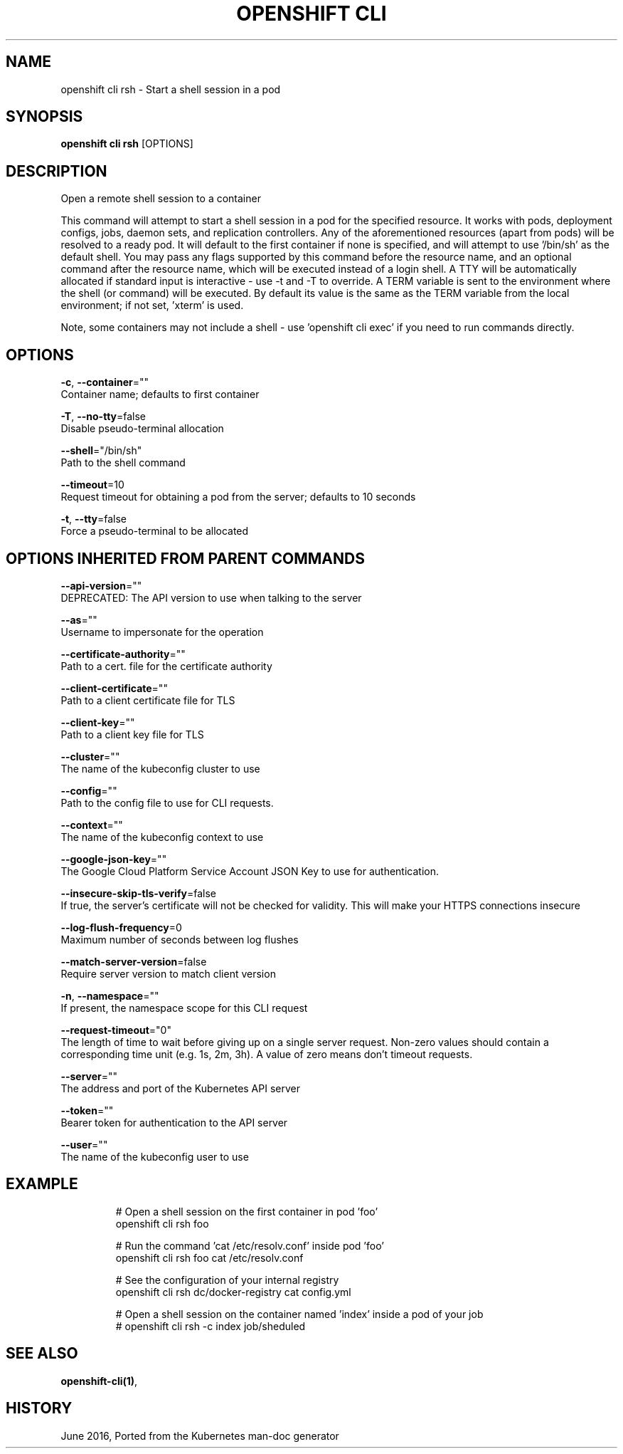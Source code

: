 .TH "OPENSHIFT CLI" "1" " Openshift CLI User Manuals" "Openshift" "June 2016"  ""


.SH NAME
.PP
openshift cli rsh \- Start a shell session in a pod


.SH SYNOPSIS
.PP
\fBopenshift cli rsh\fP [OPTIONS]


.SH DESCRIPTION
.PP
Open a remote shell session to a container

.PP
This command will attempt to start a shell session in a pod for the specified resource. It works with pods, deployment configs, jobs, daemon sets, and replication controllers. Any of the aforementioned resources (apart from pods) will be resolved to a ready pod. It will default to the first container if none is specified, and will attempt to use '/bin/sh' as the default shell. You may pass any flags supported by this command before the resource name, and an optional command after the resource name, which will be executed instead of a login shell. A TTY will be automatically allocated if standard input is interactive \- use \-t and \-T to override. A TERM variable is sent to the environment where the shell (or command) will be executed. By default its value is the same as the TERM variable from the local environment; if not set, 'xterm' is used.

.PP
Note, some containers may not include a shell \- use 'openshift cli exec' if you need to run commands directly.


.SH OPTIONS
.PP
\fB\-c\fP, \fB\-\-container\fP=""
    Container name; defaults to first container

.PP
\fB\-T\fP, \fB\-\-no\-tty\fP=false
    Disable pseudo\-terminal allocation

.PP
\fB\-\-shell\fP="/bin/sh"
    Path to the shell command

.PP
\fB\-\-timeout\fP=10
    Request timeout for obtaining a pod from the server; defaults to 10 seconds

.PP
\fB\-t\fP, \fB\-\-tty\fP=false
    Force a pseudo\-terminal to be allocated


.SH OPTIONS INHERITED FROM PARENT COMMANDS
.PP
\fB\-\-api\-version\fP=""
    DEPRECATED: The API version to use when talking to the server

.PP
\fB\-\-as\fP=""
    Username to impersonate for the operation

.PP
\fB\-\-certificate\-authority\fP=""
    Path to a cert. file for the certificate authority

.PP
\fB\-\-client\-certificate\fP=""
    Path to a client certificate file for TLS

.PP
\fB\-\-client\-key\fP=""
    Path to a client key file for TLS

.PP
\fB\-\-cluster\fP=""
    The name of the kubeconfig cluster to use

.PP
\fB\-\-config\fP=""
    Path to the config file to use for CLI requests.

.PP
\fB\-\-context\fP=""
    The name of the kubeconfig context to use

.PP
\fB\-\-google\-json\-key\fP=""
    The Google Cloud Platform Service Account JSON Key to use for authentication.

.PP
\fB\-\-insecure\-skip\-tls\-verify\fP=false
    If true, the server's certificate will not be checked for validity. This will make your HTTPS connections insecure

.PP
\fB\-\-log\-flush\-frequency\fP=0
    Maximum number of seconds between log flushes

.PP
\fB\-\-match\-server\-version\fP=false
    Require server version to match client version

.PP
\fB\-n\fP, \fB\-\-namespace\fP=""
    If present, the namespace scope for this CLI request

.PP
\fB\-\-request\-timeout\fP="0"
    The length of time to wait before giving up on a single server request. Non\-zero values should contain a corresponding time unit (e.g. 1s, 2m, 3h). A value of zero means don't timeout requests.

.PP
\fB\-\-server\fP=""
    The address and port of the Kubernetes API server

.PP
\fB\-\-token\fP=""
    Bearer token for authentication to the API server

.PP
\fB\-\-user\fP=""
    The name of the kubeconfig user to use


.SH EXAMPLE
.PP
.RS

.nf
  # Open a shell session on the first container in pod 'foo'
  openshift cli rsh foo
  
  # Run the command 'cat /etc/resolv.conf' inside pod 'foo'
  openshift cli rsh foo cat /etc/resolv.conf
  
  # See the configuration of your internal registry
  openshift cli rsh dc/docker\-registry cat config.yml
  
  # Open a shell session on the container named 'index' inside a pod of your job
  # openshift cli rsh \-c index job/sheduled

.fi
.RE


.SH SEE ALSO
.PP
\fBopenshift\-cli(1)\fP,


.SH HISTORY
.PP
June 2016, Ported from the Kubernetes man\-doc generator

